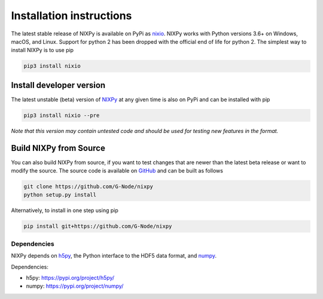 =========================
Installation instructions
=========================

The latest stable release of NIXPy is available on PyPi as `nixio`_.
NIXPy works with Python versions 3.6+ on Windows, macOS, and Linux. Support for python 2 has been dropped with the official end of life for python 2.
The simplest way to install NIXPy is to use pip

.. code-block:: shell

    pip3 install nixio


Install developer version
---------------------------
The latest unstable (beta) version of `NIXPy`_ at any given time is also on PyPi and can be installed with pip

.. code-block:: shell

    pip3 install nixio --pre

*Note that this version may contain untested code and should be used for testing new features in the format.*


Build NIXPy from Source
-----------------------

You can also build NIXPy from source, if you want to test changes that are newer than the latest beta release or want to modify the source.
The source code is available on `GitHub`_ and can be built as follows

.. code-block:: bash

    git clone https://github.com/G-Node/nixpy
    python setup.py install

Alternatively, to install in one step using pip

.. code-block:: bash

    pip install git+https://github.com/G-Node/nixpy


Dependencies
============

NIXPy depends on `h5py`_, the Python interface to the HDF5 data format, and `numpy`_.

Dependencies:

- h5py: https://pypi.org/project/h5py/
- numpy: https://pypi.org/project/numpy/

.. LINKS
.. _nixio: https://pypi.python.org/pypi/nixio/
.. _Github: https://github.com/G-Node/nixpy/tree/no-bindings-dev
.. _h5py: http://www.h5py.org/
.. _numpy: https://www.numpy.org
.. _NIXPy: https://github.com/G-Node/nixpy
